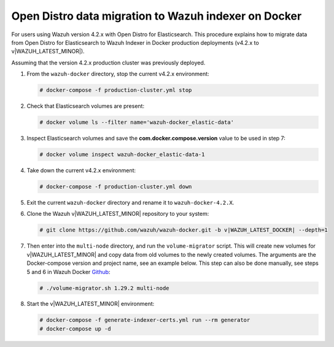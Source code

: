.. Copyright (C) 2015, Wazuh, Inc.

.. meta::
   :description: How to migrate data from Wazuh 4.2 with Open Distro to Wazuh Indexer in Docker production deployments.

Open Distro data migration to Wazuh indexer on Docker
=====================================================

For users using Wazuh version 4.2.x with Open Distro for Elasticsearch. This procedure explains how to migrate data from Open Distro for Elasticsearch to Wazuh Indexer in Docker production deployments (v4.2.x to v|WAZUH_LATEST_MINOR|).

Assuming that the version 4.2.x production cluster was previously deployed.

#. From the ``wazuh-docker`` directory, stop the current v4.2.x environment:

   .. code-block:: console

      # docker-compose -f production-cluster.yml stop

#. Check that Elasticsearch volumes are present: 

   .. code-block:: console

      # docker volume ls --filter name='wazuh-docker_elastic-data'

#. Inspect Elasticsearch volumes and save the **com.docker.compose.version** value to be used in step 7: 

   .. code-block:: console

      # docker volume inspect wazuh-docker_elastic-data-1

#. Take down the current v4.2.x environment:

   .. code-block:: console

      # docker-compose -f production-cluster.yml down

#. Exit the current ``wazuh-docker`` directory and rename it to ``wazuh-docker-4.2.X``.

#. Clone the Wazuh v|WAZUH_LATEST_MINOR| repository to your system:

   .. code-block:: console

      # git clone https://github.com/wazuh/wazuh-docker.git -b v|WAZUH_LATEST_DOCKER| --depth=1

#. Then enter into the ``multi-node`` directory, and run the ``volume-migrator`` script. This will create new volumes for v|WAZUH_LATEST_MINOR| and copy data from old volumes to the newly created volumes. The arguments are the Docker-compose version and project name, see an example below. This step can also be done manually, see steps 5 and 6 in Wazuh Docker `Github <https://github.com/wazuh/wazuh-docker/blob/|WAZUH_LATEST_MINOR|/multi-node/Migration-to-Wazuh-|WAZUH_LATEST_MINOR|.md>`__:

   .. code-block:: console

      # ./volume-migrator.sh 1.29.2 multi-node

#. Start the v|WAZUH_LATEST_MINOR| environment:

   .. code-block:: console

      # docker-compose -f generate-indexer-certs.yml run --rm generator
      # docker-compose up -d
